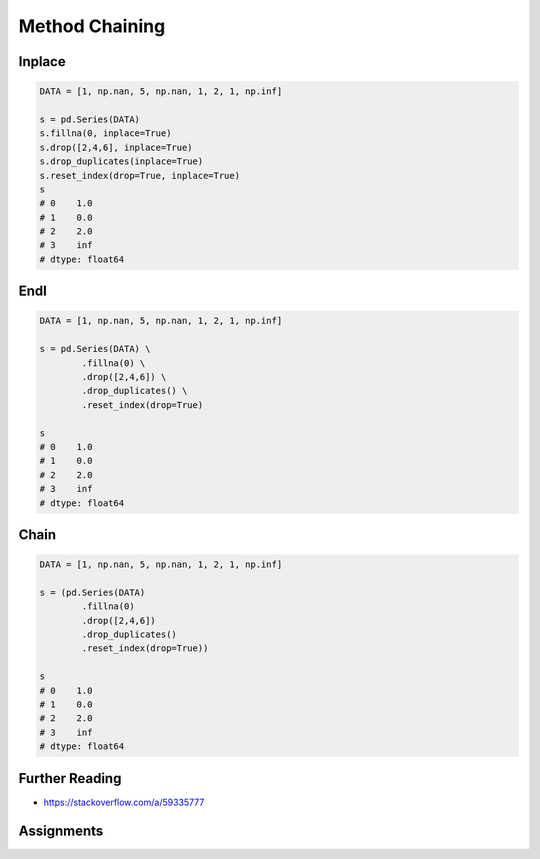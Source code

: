 ***************
Method Chaining
***************


Inplace
=======
.. code-block:: python

    DATA = [1, np.nan, 5, np.nan, 1, 2, 1, np.inf]

    s = pd.Series(DATA)
    s.fillna(0, inplace=True)
    s.drop([2,4,6], inplace=True)
    s.drop_duplicates(inplace=True)
    s.reset_index(drop=True, inplace=True)
    s
    # 0    1.0
    # 1    0.0
    # 2    2.0
    # 3    inf
    # dtype: float64

Endl
====
.. code-block:: python

    DATA = [1, np.nan, 5, np.nan, 1, 2, 1, np.inf]

    s = pd.Series(DATA) \
            .fillna(0) \
            .drop([2,4,6]) \
            .drop_duplicates() \
            .reset_index(drop=True)

    s
    # 0    1.0
    # 1    0.0
    # 2    2.0
    # 3    inf
    # dtype: float64


Chain
=====
.. code-block:: python

    DATA = [1, np.nan, 5, np.nan, 1, 2, 1, np.inf]

    s = (pd.Series(DATA)
            .fillna(0)
            .drop([2,4,6])
            .drop_duplicates()
            .reset_index(drop=True))

    s
    # 0    1.0
    # 1    0.0
    # 2    2.0
    # 3    inf
    # dtype: float64


Further Reading
===============
* https://stackoverflow.com/a/59335777


Assignments
===========
.. todo:: Create assignments
